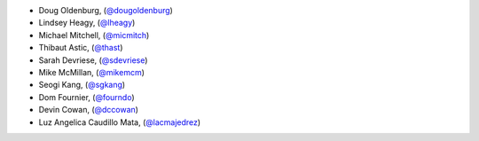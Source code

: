 - Doug Oldenburg, (`@dougoldenburg <https://github.com/dougoldenburg/>`_)
- Lindsey Heagy, (`@lheagy <https://github.com/lheagy>`_)
- Michael Mitchell, (`@micmitch <https://github.com/micmitch/>`_) 
- Thibaut Astic, (`@thast <https://github.com/thast>`_)
- Sarah Devriese, (`@sdevriese <https://github.com/sdevriese>`_)
- Mike McMillan, (`@mikemcm <https://github.com/mikemcm>`_)
- Seogi Kang, (`@sgkang <https://github.com/sgkang>`_)
- Dom Fournier, (`@fourndo <https://github.com/fourndo>`_)
- Devin Cowan, (`@dccowan <https://github.com/dccowan>`_)
- Luz Angelica Caudillo Mata, (`@lacmajedrez <https://github.com/lacmajedrez>`_)
